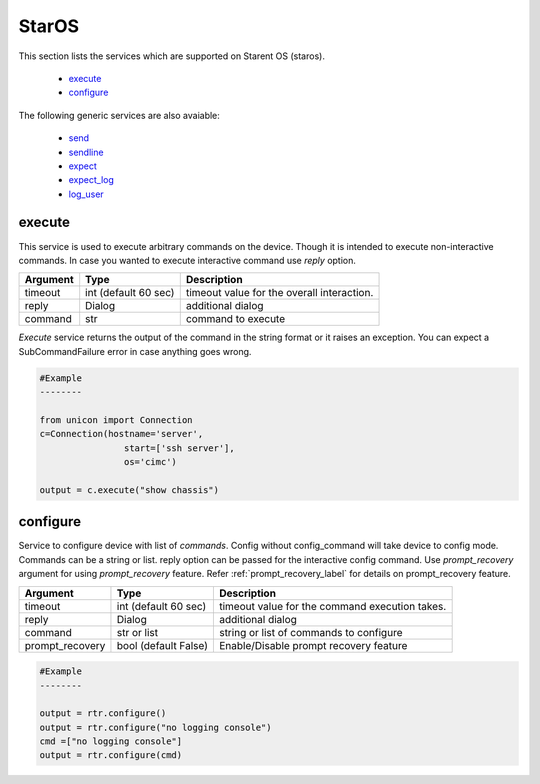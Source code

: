 StarOS
======

This section lists the services which are supported on Starent OS (staros).

  * `execute <#execute>`__
  * `configure <#configure>`__

The following generic services are also avaiable:

  * `send <generic_services.html#send>`__
  * `sendline <generic_services.html#sendline>`__
  * `expect <generic_services.html#expect>`__
  * `expect_log <generic_services.html#expect-log>`__
  * `log_user <generic_services.html#log-user>`__


execute
-------

This service is used to execute arbitrary commands on the device. Though it is
intended to execute non-interactive commands. In case you wanted to execute
interactive command use `reply` option.


===============   ======================    ========================================
Argument          Type                      Description
===============   ======================    ========================================
timeout           int (default 60 sec)      timeout value for the overall interaction.
reply             Dialog                    additional dialog
command           str                       command to execute
===============   ======================    ========================================

`Execute` service returns the output of the command in the string format
or it raises an exception. You can expect a SubCommandFailure
error in case anything goes wrong.



.. code-block:: python

        #Example
        --------

        from unicon import Connection
        c=Connection(hostname='server',
                        start=['ssh server'],
                        os='cimc')

        output = c.execute("show chassis")


configure
---------

Service to configure device with list of `commands`. Config without
config_command will take device to config mode. Commands can be a string or
list. reply option can be passed for the interactive config command.
Use `prompt_recovery` argument for using `prompt_recovery` feature.
Refer :ref:`prompt_recovery_label`  for details
on prompt_recovery feature.

===============   ======================    ========================================
Argument          Type                      Description
===============   ======================    ========================================
timeout           int (default 60 sec)      timeout value for the command execution takes.
reply             Dialog                    additional dialog
command           str or list               string or list of commands to configure
prompt_recovery   bool (default False)      Enable/Disable prompt recovery feature
===============   ======================    ========================================


.. code-block:: python

        #Example
        --------

        output = rtr.configure()
        output = rtr.configure("no logging console")
        cmd =["no logging console"]
        output = rtr.configure(cmd)


